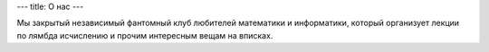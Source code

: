 ---
title: О нас
---

Мы закрытый независимый фантомный клуб любителей математики и информатики, который организует лекции по лямбда исчислению и прочим интересным вещам на вписках. 
